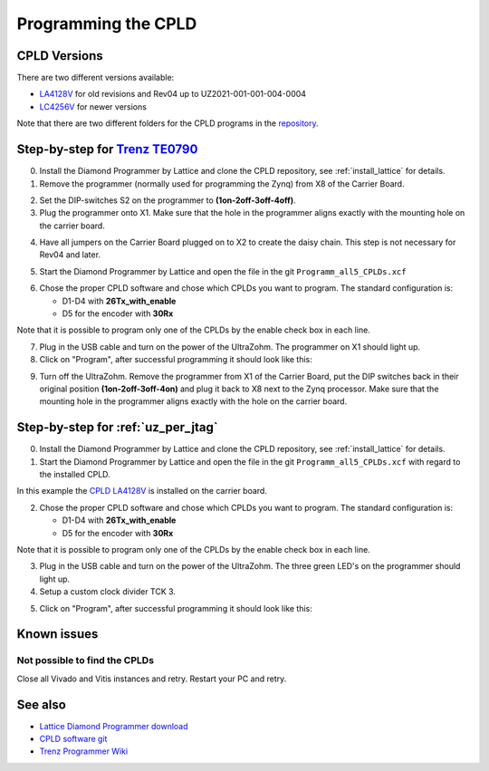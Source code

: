 .. _label_cpld_programming:

====================
Programming the CPLD 
====================

CPLD Versions
--------------

There are two different versions available:

* `LA4128V <https://bitbucket.org/ultrazohm/cpld_lattice/src/master/LA4128V/>`_ for old revisions and Rev04 up to UZ2021-001-001-004-0004
* `LC4256V <https://bitbucket.org/ultrazohm/cpld_lattice/src/master/LC4256V/>`_ for newer versions

Note that there are two different folders for the CPLD programs in the `repository <https://bitbucket.org/ultrazohm/cpld_lattice/src/master/>`_.

Step-by-step for `Trenz TE0790 <https://wiki.trenz-electronic.de/download/attachments/43680347/TE0790-02%20top-numbered.png?version=1&modificationDate=1507707618000&api=v2>`_
--------------------------------------------------------------------------------------------------------------------------------------------------------------------------------

0. Install the Diamond Programmer by Lattice and clone the CPLD repository, see :ref:`install_lattice` for details. 

1. Remove the programmer (normally used for programming the Zynq) from X8 of the Carrier Board.

.. image:: cpld_programming/Programmer_Zynq_position.jpg
   :width: 500

2. Set the DIP-switches S2 on the programmer to **(1on-2off-3off-4off)**.

3. Plug the programmer onto X1. Make sure that the hole in the programmer aligns exactly with the mounting hole on the carrier board.

.. image:: cpld_programming/Programmer_CPLD_position.jpg
   :width: 500

4. Have all jumpers on the Carrier Board plugged on to X2 to create the daisy chain. This step is not necessary for Rev04 and later. 

.. _cpldjumper:

.. image:: cpld_programming/jumper_chain.png
   :width: 500

.. image:: cpld_programming/schematic.png
   :width: 500


5. Start the Diamond Programmer by Lattice and open the file in the git ``Programm_all5_CPLDs.xcf``

.. image:: cpld_programming/diamond_programmer_getting_started2.png

6. Chose the proper CPLD software and chose which CPLDs you want to program. The standard configuration is:

   - D1-D4 with **26Tx_with_enable**
   - D5 for the encoder with **30Rx** 
   
Note that it is possible to program only one of the CPLDs by the enable check box in each line.

.. image:: cpld_programming/diamond_programmer_settings.jpg

7. Plug in the USB cable and turn on the power of the UltraZohm. The programmer on X1 should light up.

8. Click on "Program", after successful programming it should look like this:

.. image:: cpld_programming/diamond_programmer_successful_closeup.png

9. Turn off the UltraZohm. Remove the programmer from X1 of the Carrier Board, put the DIP switches back in their original position **(1on-2off-3off-4on)** and plug it back to X8 next to the Zynq processor. Make sure that the mounting hole in the programmer aligns exactly with the hole on the carrier board.

.. image:: cpld_programming/Programmer_Zynq_position.jpg
   :width: 500


Step-by-step for :ref:`uz_per_jtag`
--------------------------------------

0. Install the Diamond Programmer by Lattice and clone the CPLD repository, see :ref:`install_lattice` for details. 

1. Start the Diamond Programmer by Lattice and open the file in the git ``Programm_all5_CPLDs.xcf`` with regard to the installed CPLD. 

.. image:: cpld_programming/LA4128V.png

In this example the `CPLD LA4128V <https://www.mouser.de/ProductDetail/Lattice/LA4128V-75TN100E?qs=k0CM90KAVUoIZqpZ9HTArg%3D%3D>`_ is installed on the carrier board.

2. Chose the proper CPLD software and chose which CPLDs you want to program. The standard configuration is:

   - D1-D4 with **26Tx_with_enable**
   - D5 for the encoder with **30Rx** 
   
Note that it is possible to program only one of the CPLDs by the enable check box in each line.

3. Plug in the USB cable and turn on the power of the UltraZohm. The three green LED's on the programmer should light up.

4. Setup a custom clock divider TCK 3.

.. image:: cpld_programming/clockdivider.png

5. Click on "Program", after successful programming it should look like this:

.. image:: cpld_programming/cpld_programmed.png


Known issues
------------

Not possible to find the CPLDs
""""""""""""""""""""""""""""""

.. image:: cpld_programming/error_cannot_find_cplds.png

Close all Vivado and Vitis instances and retry. Restart your PC and retry.

See also
--------

* `Lattice Diamond Programmer download <http://www.latticesemi.com/programmer>`_
* `CPLD software git <https://bitbucket.org/ultrazohm/cpld_lattice/src/master/>`_
* `Trenz Programmer Wiki <https://wiki.trenz-electronic.de/display/PD/TE0790+TRM>`_
